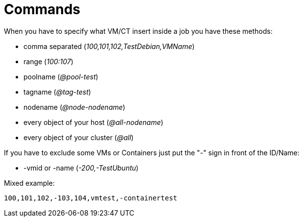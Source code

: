 [[chapter_other_cmd]]
= Commands

When you have to specify what VM/CT insert inside a job you have these methods:

* comma separated (__100,101,102,TestDebian,VMName__)
* range (__100:107__)
* poolname (__@pool-test__)
* tagname (__@tag-test__)
* nodename (__@node-nodename__)
* every object of your host (__@all-nodename__)
* every object of your cluster (__@all__)

If you have to exclude some VMs or Containers just put the "-" sign in front of the ID/Name:

* -vmid or -name (__-200,-TestUbuntu__)

Mixed example:
----
100,101,102,-103,104,vmtest,-containertest
----